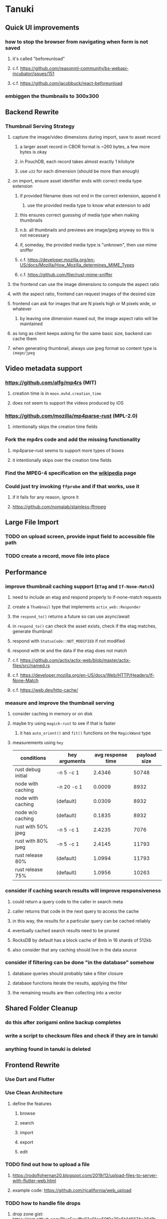* Tanuki
** Quick UI improvements
*** how to stop the browser from navigating when form is not saved
**** it's called "beforeunload"
**** c.f. https://github.com/reasonml-community/bs-webapi-incubator/issues/151
**** c.f. https://github.com/jacobbuck/react-beforeunload
*** embiggen the thumbnails to 300x300
** Backend Rewrite
*** Thumbnail Serving Strategy
**** capture the image/video dimensions during import, save to asset record
***** a larger asset record in CBOR format is ~260 bytes, a few more bytes is okay
***** in PouchDB, each record takes almost exactly 1 kilobyte
***** use =u32= for each dimension (should be more than enough)
**** on import, ensure asset identifier ends with correct media type extension
***** if provided filename does not end in the correct extension, append it
****** use the provided media type to know what extension to add
***** this ensures correct guessing of media type when making thumbnails
***** n.b. all thumbnails and previews are image/jpeg anyway so this is not necessary
***** if, someday, the provided media type is "unknown", then use mime sniffer
***** c.f. https://developer.mozilla.org/en-US/docs/Mozilla/How_Mozilla_determines_MIME_Types
***** c.f. https://github.com/flier/rust-mime-sniffer
**** the frontend can use the image dimensions to compute the aspect ratio
**** with the aspect ratio, frontend can request images of the desired size
**** frontend can ask for images that are N pixels high or M pixels wide, or whatever
***** by leaving one dimension maxed out, the image aspect ratio will be maintained
**** as long as client keeps asking for the same basic size, backend can cache them
**** when generating thumbnail, always use jpeg format so content type is =image/jpeg=
** Video metadata support
*** https://github.com/alfg/mp4rs (MIT)
**** creation time is in =moov.mvhd.creation_time=
**** does not seem to support the videos produced by iOS
*** https://github.com/mozilla/mp4parse-rust (MPL-2.0)
**** intentionally skips the creation time fields
*** Fork the mp4rs code and add the missing functionality
**** mp4parse-rust seems to support more types of boxes
**** it intentionally skips over the creation time fields
*** Find the MPEG-4 specification on the [[https://en.wikipedia.org/wiki/MPEG-4_Part_14][wikipedia]] page
*** Could just try invoking =ffprobe= and if that works, use it
**** if it fails for any reason, ignore it
**** https://github.com/nomalab/stainless-ffmpeg
** Large File Import
*** TODO on upload screen, provide input field to accessible file path
*** TODO create a record, move file into place
** Performance
*** improve thumbnail caching support (=ETag= and =If-None-Match=)
**** need to include an etag and respond properly to if-none-match requests
**** create a =Thumbnail= type that implements =actix_web::Responder=
**** the =respond_to()= returns a future so can use async/await
**** in =respond_to()= can check the asset exists, check if the etag matches, generate thumbnail
**** respond with =StatusCode::NOT_MODIFIED= if not modified
**** respond with =OK= and the data if the etag does not match
**** c.f. https://github.com/actix/actix-web/blob/master/actix-files/src/named.rs
**** c.f. https://developer.mozilla.org/en-US/docs/Web/HTTP/Headers/If-None-Match
**** c.f. https://web.dev/http-cache/
*** measure and improve the thumbnail serving
**** consider caching in memory or on disk
**** maybe try using =magick-rust= to see if that is faster
***** it has =auto_orient()= and =fit()= functions on the =MagickWand= type
**** measurements using =hey=
| conditions         | hey arguments | avg response time | payload size |
|--------------------+---------------+-------------------+--------------|
| rust debug initial | -n 5 -c 1     |            2.4346 |        50748 |
| node with caching  | -n 20 -c 1    |            0.0009 |         8932 |
| node with caching  | (default)     |            0.0309 |         8932 |
| node w/o caching   | (default)     |            0.1835 |         8932 |
| rust with 50% jpeg | -n 5 -c 1     |            2.4235 |         7076 |
| rust with 80% jpeg | -n 5 -c 1     |            2.4145 |        11793 |
| rust release 80%   | (default)     |            1.0994 |        11793 |
| rust release 75%   | (default)     |            1.0956 |        10263 |
*** consider if caching search results will improve responsiveness
**** could return a query code to the caller in search meta
**** caller returns that code in the next query to access the cache
**** in this way, the results for a particular query can be cached reliably
**** eventually cached search results need to be pruned
**** RocksDB by default has a block cache of 8mb in 16 shards of 512kb
**** also consider that any caching should live in the data source
*** consider if filtering can be done "in the database" somehow
**** database queries should probably take a filter closure
**** database functions iterate the results, applying the filter
**** the remaining results are then collecting into a vector
** Shared Folder Cleanup
*** do this after zorigami online backup completes
*** write a script to checksum files and check if they are in tanuki
*** anything found in tanuki is deleted
** Frontend Rewrite
*** Use Dart and Flutter
*** Use Clean Architecture
**** define the features
***** browse
***** search
***** import
***** export
***** edit
*** TODO find out how to upload a file
**** https://rodolfohernan20.blogspot.com/2019/12/upload-files-to-server-with-flutter-web.html
**** example code: https://github.com/rjcalifornia/web_upload
*** TODO how to handle file drops
**** drop zone gist: https://gist.github.com/PlugFox/ffe83a91ce50f9c78a5b1d6674e36d1b
**** for now this is not so important, just use file selector a la =web_upload= example
*** TODO use docker container to build web assets
*** Thoughts on the design
**** browse and search
***** unify the two pages into one
***** with the "crane" like selectors, the search is just another row of inputs
***** that is, normally the second row is collapsed, but clicking a button expands it
***** the second row would have the date range, file name, and media type
**** quick import
***** drag/drop and/or file open to add lots of assets
***** immediately import everything to the backend
***** show progress and display thumbnails as assets are successfully imported
***** switch to the "recent imports" screen showing just these new assets
***** user selects multiple assets and applies tags and locations to them
***** click on an asset to enter a caption in place (without leaving the gallery view)
**** image gallery selectors
***** instead of showing all of the tags, years, locations at once
****** see the "crane" flutter gallery sample for the basic layout and appearance
****** use input fields with small icons on the left and drop-down button on the right
****** typing into the field will perform completion for tags, locations, years
****** clicking on the drop-down will offer selection of attributes
****** once entered or selected, input fields show active selectors
****** maybe have a small x to deactive active selectors
****** can also remove selectors by backspacing
**** image gallery display
***** show additional details on mouse hover
***** button in corner of thumbnail to select assets to edit, download, etc
**** asset detail page
***** seems popular to show the gallery items as small thumbnails along the top (horizontally scrollable)
***** have chevron buttons on both sides to navigate through gallery items (e.g. "lightbox")
**** timeline style display for all assets
***** without any selectors, just show most recent going back in time
*** ideas and widget usage
**** Look at the Flutter "Gallery" app ("crane") for a pretty example
***** gently rounded image corners
***** gallery background has rounded corners
***** pleasing captions
***** interesting not-quite-grid (column oriented) arrangement
***** selectors across the top
***** floating ~Back~ button at the bottom left
**** Consider how to have a "light" and "dark" mode
**** Look for the =video_player= web plugin for playing video in webui
**** use =RichText= widget to style the captions (e.g. make tags bold)
**** tags in caption could be "gesture sensitive" (i.e. clickable) to show assets with that tag
**** =ListView.builder= allows building list items on demand
***** c.f. https://medium.com/flutter-community/flutter-infinite-list-tutorial-with-flutter-bloc-2fc7a272ec67
**** =Image= has a loading builder for showing progress of network images
**** use =semanticLabel= on =Image= for accessibility
**** =Wrap= will do what =flex-flow: row wrap;= does in CSS
**** alternative to row wrapping would be columns of images
***** need to make the number of columns responsive to window width
**** =FutureBuilder= for showing things that load asynchronously
**** use =SliverAppBar= in place of =AppBar=, it will shrink when content is scrolled
***** could be a good way to keep controls above scrolling content
**** use =FadeInImage= to show a placeholder while loading a remote image
**** maybe use =Hero= to animate/transition from image gallery to a single image
***** click on item in a list/grid and it expands to the details page
**** can use =DataTable= to display labeled data (like asset details, metadata)
**** use pointer enter/exit events to start playing a video in place
*** TODO remove ReasonML and Node files
**** should be nothing JavaScript/Node/Reason left at this point
**** =bsconfig.json=
**** =graphql_schema.json=
**** =gulpfile.js=
**** =node_modules=
**** =package.json=
**** =package-lock.json=
**** =public=
**** =src/*.re=
**** =lib/js=
**** =lib/bs=
**** update =.gitignore= and =.dockerignore=
** Search Improvements
*** TODO Support advanced queries using Google-style operators
**** c.f. https://support.google.com/websearch/answer/2466433?hl=en
**** move perkeep style query support from mujina to tanuki
**** webui needs an "advanced" tab/link selector on the search page
**** =is:image= and similar to filter by media type
**** =with:<name>= to filter by people (need to know the people though)
**** =AND= and =OR= operators and grouping with parentheses
*** TODO Support searching for assets that have no tags at all
*** TODO Support searching for assets that have no location at all
*** TODO Support searching for assets that have no caption at all
*** TODO Support searching the caption text
**** likely would involve a full table scan
*** TODO Support wildcards in filename, mimetype (others?)
**** likely would involve a full table scan
** Data Format Support
*** Auto-populate missing fields on load
**** when loading an asset, detect missing data (e.g. no original time)
**** try reading the data from the asset and save to the asset record
**** in the future, as more data formats are supported, can fill in the blanks
*** Read other metadata formats
**** XMP
**** IPTC
*** TODO support HEIF images
**** https://crates.io/crates/libvips (MIT) reads/writes HEIF
***** this library easily crashes with a segmentation fault
**** https://github.com/oussama/libheif-rs (MIT)
**** https://crates.io/crates/kamadak-exif (BSD) reads metadata
*** TODO Detect time zone offset in EXIF data
According to Wikipedia the 2.31 version of EXIF will support time-zone
information. Eventually, the application should be able to detect this and
include it in the database records.

: There is no way to record time-zone information along with the time, thus
: rendering the stored time ambiguous. However, time-zone information have
: been introduced recently by Exif version 2.31 (July 2016). Related tags are:
: "OffsetTime", "OffsetTimeOriginal" and "OffsetTimeDigitized".

*** TODO Extract location information from images
**** write a data migration to process existing assets
**** existing location values should be stored in a "label" field
**** exact location information would be stored separate from label
*** TODO Display thumbnails for PDF files
*** TODO Read metadata from PDF files
**** probably has a creation date or some sort
*** TODO Show the =AAE= files as plain text (they are xml)
*** Reference
**** EXIF: https://www.media.mit.edu/pia/Research/deepview/exif.html
** Bulk edit
*** Short term solution akin to perkeep web interface
**** hover over thumbnail, shows checkbox button in the corner
**** click on the checkbox to select the asset
**** once selected, the actions panel slides in from the side
**** image gallery shrinks to fit the actions panel
- [ ] Easy selection with hover checkbox button
  - Could use =svg= tag to render the button
  - See pexels.com in that it uses article tag, with nested img and button with nested svg
- [ ] When selections, filters panel changes to show available actions
- [ ] Actions include adding, deleting tags, setting location
  - This is basically a simplified bulk edit
- [ ] Use a prefix for the checksum values
*** Design bulk edit solution, probably similar to JIRA
- [ ] Access the bulk edit screen via a menu item
- [ ] Use search form
- [ ] Perform search, present results using "list" view
- [ ] Check off results as desired
- [ ] Next page presents several operations
  - [ ] add location
  - [ ] remove location
  - [ ] rename location
  - [ ] add a tag
  - [ ] remove a tag
  - [ ] rename a tag
  - [ ] set caption
  - [ ] change media type
** Documentation
*** Case Sensitivity
- Data is stored as entered (case preservative)
- Attribute lists are all lowercased
- Search is always case insensitive
*** Date/Time values
- Uses 24 hour clock, displays using local time zone, stored as UTC
- [[http://www.unicode.org/reports/tr35/tr35-43/tr35-dates.html#Date_Format_Patterns][Date_Format_Patterns]]
** Data Migrations
*** start planning on how to handle data(base) migrations
*** may be a good idea to introduce "metadata" records for assets
**** use a =metadata/= prefix with the id of the asset
**** can hold all sorts of additional information without cluttering the asset
**** should be some form of dictionary to keep things flexible
*** maintain an uber record for tracking database version
*** also the serde library is quite flexible with adding/removing fields
** Architecture Review
*** Concurrent modifications
**** Consider how to manage multiple users making changes
**** e.g. two people trying to update the same set of recent imports
**** e.g. two people trying to edit the same asset
**** maybe keep an edit history or revision number in separate records
*** GraphQL server
**** consider https://github.com/async-graphql/async-graphql as alternative to juniper
***** handles multipart requests (file uploads)
***** provides actix-web integration
** Desktop app
*** Need setup for configuration system
**** properties
***** path for database files
***** path for where file uploads go temporarily
***** path for where assets are stored
**** default configuration setup at build-time
***** would be nice to have something like Dart's =environment_config=
****** could use =build.rs= to generate an environment config
******* then load that in =main.rs= to get everything into memory
***** https://github.com/andoriyu/uclicious (BSD)
***** https://github.com/mehcode/config-rs (MIT)
**** screen for configuring the settings
*** Showing the licenses/about dialog
**** c.f. "licenses" on https://flutter.dev/docs/resources/faq
** Mobile web support
*** Progressive Web App support in Flutter is coming as of 2020/04
*** Use PWA to get app-like behavior on mobile devices
*** Look for package (like image_picker) that enables user to select photos to upload
** Mobile app
*** Use [[https://pub.dev/packages/image_picker][image_picker]] to allow user to select images from photo library
** Build Automation
*** For building the applications
*** Requirements
**** Consistent builds
**** Need this for building the application, not compiling code
***** dart, flutter, and rust/cargo all know how to compile code
***** need a process to assemble the application deliverable
**** Supports Rust, Dart, Flutter
**** Supports macOS, Windows?, Linux?
**** Likely need a build machine for each target (mac, windows, linux)
**** Contenders
****** https://bazel.build
****** https://please.build
****** https://jenkins.io
****** https://www.buildbot.net
**** Bazel
***** supports all major platforms
***** a very sophisticated replacement for =make=
***** not appropriate for replacing =cargo= or =flutter build=
***** dart: https://github.com/cbracken/rules_dart
***** rust: https://github.com/bazelbuild/rules_rust
***** rust: https://github.com/google/cargo-raze
****** tries to replace cargo to get benefits of bazel
** SCM
*** Consider if using GitLab (in a container) would be helpful
